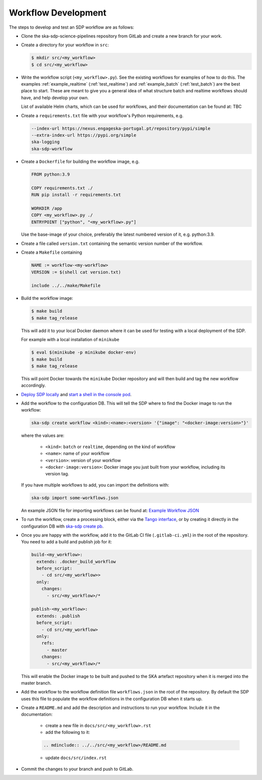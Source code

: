Workflow Development
====================

The steps to develop and test an SDP workflow are as follows:

- Clone the ska-sdp-science-pipelines repository from GitLab and create a new branch for
  your work.

- Create a directory for your workflow in ``src``:

  .. code-block::

    $ mkdir src/<my_workflow>
    $ cd src/<my_workflow>

- Write the workflow script (``<my_workflow>.py``). See the existing workflows
  for examples of how to do this. The examples :ref:`example_realtime` (:ref:`test_realtime`)
  and :ref:`example_batch` (:ref:`test_batch`) are the best place to start. These
  are meant to give you a general idea of what structure batch and realtime workflows should have,
  and help develop your own.

  List of available Helm charts, which can be used for
  workflows, and their documentation can be found at: TBC

- Create a ``requirements.txt`` file with your workflow's Python requirements,
  e.g.

  .. code-block::

    --index-url https://nexus.engageska-portugal.pt/repository/pypi/simple
    --extra-index-url https://pypi.org/simple
    ska-logging
    ska-sdp-workflow

- Create a ``Dockerfile`` for building the workflow image, e.g.

  .. code-block::

    FROM python:3.9

    COPY requirements.txt ./
    RUN pip install -r requirements.txt

    WORKDIR /app
    COPY <my_workflow>.py ./
    ENTRYPOINT ["python", "<my_workflow>.py"]

  Use the base-image of your choice, preferably the latest numbered version of it, e.g. python:3.9.

- Create a file called ``version.txt`` containing the semantic version number of
  the workflow.

- Create a ``Makefile`` containing

  .. code-block::

    NAME := workflow-<my-workflow>
    VERSION := $(shell cat version.txt)

    include ../../make/Makefile

- Build the workflow image:

  .. code-block::

    $ make build
    $ make tag_release

  This will add it to your local Docker daemon where it can be used for testing
  with a local deployment of the SDP.

  For example with a local installation of ``minikube``

  .. code-block::

     $ eval $(minikube -p minikube docker-env)
     $ make build
     $ make tag_release

  This will point Docker towards the ``minikube`` Docker repository and will then build and
  tag the new workflow accordingly.

- `Deploy SDP locally <https://developer.skao.int/projects/ska-sdp-integration/en/latest/running/standalone.html>`_
  and `start a shell in the console pod <https://developer.skao.int/projects/ska-sdp-integration/en/latest/running/standalone.html#connecting-to-the-configuration-database>`_.

- Add the workflow to the configuration DB. This will tell the SDP where to
  find the Docker image to run the workflow:

  .. code-block::

    ska-sdp create workflow <kind>:<name>:<version> '{"image": "<docker-image:version>"}'

  where the values are:

    - ``<kind>``: ``batch`` or ``realtime``, depending on the kind of workflow
    - ``<name>``: name of your workflow
    - ``<version>``: version of your workflow
    - ``<docker-image:version>``: Docker image you just built from your workflow, including its version tag.

  If you have multiple workflows to add, you can import the definitions with:

  .. code-block::

    ska-sdp import some-workflows.json

  An example JSON file for importing workflows can be found at: `Example Workflow JSON
  <https://developer.skao.int/projects/ska-sdp-config/en/latest/cli.html#example-workflow-definitions-file-content-for-import>`_

- To run the workflow, create a processing block, either via the `Tango interface
  <https://developer.skao.int/projects/ska-sdp-integration/en/latest/running/standalone.html#accessing-the-tango-interface>`_,
  or by creating it directly in the configuration DB with `ska-sdp create pb
  <https://developer.skao.int/projects/ska-sdp-config/en/latest/cli.html#usage>`_.

- Once you are happy with the workflow, add it to the GitLab CI file
  (``.gitlab-ci.yml``) in the root of the repository. You need to add a build
  and publish job for it:

  .. code-block::

    build-<my_workflow>:
      extends: .docker_build_workflow
      before_script:
        - cd src/<my_workflow>>
      only:
        changes:
          - src/<my_workflow>/*

    publish-<my_workflow>:
      extends: .publish
      before_script:
        - cd src/<my_workflow>
      only:
        refs:
          - master
        changes:
          - src/<my_workflow>/*

  This will enable the Docker image to be built and pushed to the SKA artefact
  repository when it is merged into the master branch.

- Add the workflow to the workflow definition file ``workflows.json`` in the
  root of the repository. By default the SDP uses this file to populate the
  workflow definitions in the configuration DB when it starts up.

- Create a ``README.md`` and add the description and instructions to run your workflow.
  Include it in the documentation:

    - create a new file in ``docs/src/<my_workflow>.rst``
    - add the following to it:

    .. code-block::

        .. mdinclude:: ../../src/<my_workflow>/README.md

    - update ``docs/src/index.rst``

- Commit the changes to your branch and push to GitLab.
